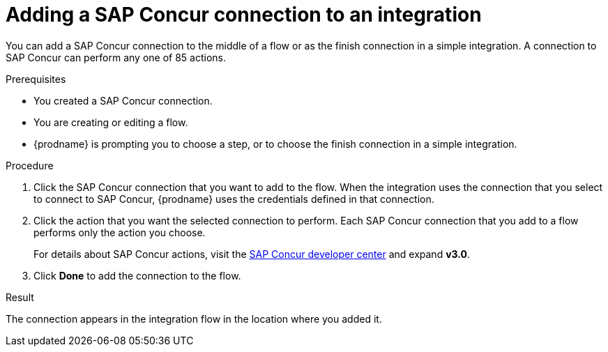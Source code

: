 // This module is included in the following assemblies:
// as_connecting-to-concur.adoc

[id='add-concur-connection_{context}']
= Adding a SAP Concur connection to an integration

You can add a SAP Concur connection to the middle of a flow or
as the finish connection in a simple integration. 
A connection to SAP Concur can perform any one of 85 actions.  

.Prerequisites
* You created a SAP Concur connection.
* You are creating or editing a flow. 
* {prodname} is prompting you to choose a step, or to choose the
finish connection in a simple integration.

.Procedure

. Click the SAP Concur
connection that you want to add to the flow. When the integration
uses the connection that you select to connect to SAP Concur, {prodname}
uses the credentials defined in that connection.

. Click the action that you want the selected connection to perform.  Each
SAP Concur connection that you add to a flow performs only the action 
you choose.
+
For details about SAP Concur actions, visit the 
https://developer.concur.com/api-explorer/[SAP Concur developer center]
and expand *v3.0*.

. Click *Done* to add the connection to the flow.

.Result
The connection appears in the integration flow 
in the location where you added it. 
